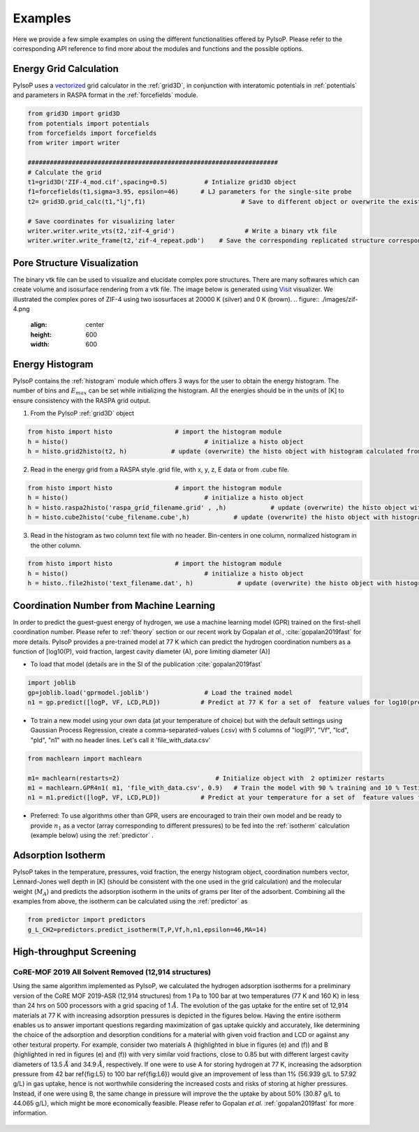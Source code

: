 .. _examples:

===============================================================
Examples
===============================================================

Here we provide a few simple examples on using the different functionalities offered by PyIsoP.
Please refer to the corresponding API reference to find more about the modules and functions and the possible options.

.. _grid:

Energy Grid Calculation
=======================
PyIsoP uses a vectorized_ grid calculator in the :ref:`grid3D`, in conjunction with interatomic potentials in
:ref:`potentials` and parameters in RASPA format in the :ref:`forcefields` module.  

.. code-block:: python
       
        from grid3D import grid3D
        from potentials import potentials
        from forcefields import forcefields
        from writer import writer

        ####################################################################
        # Calculate the grid
        t1=grid3D('ZIF-4_mod.cif',spacing=0.5)          # Intialize grid3D object
        f1=forcefields(t1,sigma=3.95, epsilon=46)      # LJ parameters for the single-site probe 
        t2= grid3D.grid_calc(t1,"lj",f1)                          # Save to different object or overwrite the existing object

        # Save coordinates for visualizing later
        writer.writer.write_vts(t2,'zif-4_grid')                   # Write a binary vtk file
        writer.writer.write_frame(t2,'zif-4_repeat.pdb')    # Save the corresponding replicated structure corresponding to a 12.8 A (default) cut-off.

.. _pores:

Pore Structure Visualization
============================

The binary vtk file can be used to visualize and elucidate complex pore structures. 
There are many softwares which can create volume and isosurface rendering from a vtk file. The image below is generated using Visit_ visualizer.
We illustrated the complex pores of ZIF-4 using two isosurfaces at 20000 K (silver) and 0 K (brown).
.. figure:: ./images/zif-4.png
   :align: center
   :height: 600
   :width: 600

   

.. _histogram:

Energy Histogram
=========================================

PyIsoP contains the :ref:`histogram` module which offers 3 ways for the user to obtain the energy histogram.  The number of bins and :math:`E_max` can be set while initializing the histogram.
All the energies should be in the units of [K] to ensure consistency with the RASPA grid output.

1. From the PyIsoP :ref:`grid3D` object 

.. code-block:: python

        from histo import histo                 # import the histogram module
        h = histo()                                     # initialize a histo object
        h = histo.grid2histo(t2, h)            # update (overwrite) the histo object with histogram calculated from the grid3D object t2  

2.  Read in the energy grid from a RASPA style .grid file, with x, y, z, E data or from  .cube file. 

.. code-block:: python

        from histo import histo                 # import the histogram module
        h = histo()                                     # initialize a histo object
        h = histo.raspa2histo('raspa_grid_filename.grid' , ,h)            # update (overwrite) the histo object with histogram calculated from the RASPA grid file.
        h = histo.cube2histo('cube_filename.cube',h)            # update (overwrite) the histo object with histogram calculated from a .cube file

3. Read in the histogram as two column text file with no header. Bin-centers in one column,  normalized histogram in the other column.

.. code-block:: python

        from histo import histo                 # import the histogram module
        h = histo()                                     # initialize a histo object
        h = histo..file2histo('text_filename.dat', h)            # update (overwrite) the histo object with histogram calculated from the RASPA grid file.


.. _machlearn:

Coordination Number from Machine Learning
=========================================

In order to predict the guest-guest energy of hydrogen, we use a machine learning model (GPR) trained on the first-shell coordination number.
Please refer to :ref:`theory` section or our recent work by Gopalan *et al.*, :cite:`gopalan2019fast`  for more details. PyIsoP provides 
a pre-trained model at 77 K which can predict the hydrogen coordination numbers as a function of  [log10(P), void fraction, largest cavity diameter (A), pore limiting diameter (A)]

-   To load that model (details are in the  SI of the publication :cite:`gopalan2019fast` 

.. code-block:: python

        import joblib
        gp=joblib.load('gprmodel.joblib')               # Load the trained model
        n1 = gp.predict([logP, VF, LCD,PLD])           # Predict at 77 K for a set of  feature values for log10(pressure), void fraction, LCD and PLD in angstroms.

-   To train a new model using your own data (at your temperature of choice)  but with the default settings using Gaussian Process Regression, create a comma-separated-values (.csv) with 5 columns of "log(P)", "Vf", "lcd", "pld", "n1" with no header lines. Let's call it 'file_with_data.csv'

.. code-block:: python

        from machlearn import machlearn

        m1= machlearn(restarts=2)                          # Initialize object with  2 optimizer restarts
        m1 = machlearn.GPR4n1( m1, 'file_with_data.csv', 0.9)   # Train the model with 90 % training and 10 % Testing
        n1 = m1.predict([logP, VF, LCD,PLD])           # Predict at your temperature for a set of  feature values for log10(pressure), void fraction, LCD and PLD in angstroms.


-   Preferred:  To use algorithms other than GPR, users are encouraged to train their own model and be ready to provide :math:`n_1` as a vector (array corresponding to different pressures) to be fed into
    the :ref:`isotherm` calculation (example below) using the :ref:`predictor` .

.. _isotherm:

Adsorption Isotherm
==============================
PyIsoP takes in the temperature, pressures, void fraction, the energy histogram object, coordination numbers vector, Lennard-Jones well depth in [K] (should be consistent with the one used in the grid calculation) and the molecular weight (:math:`M_A`)
and predicts the adsorption isotherm in the units of grams per liter of the adsorbent. Combining all the examples from above, the isotherm can be calculated using the :ref:`predictor` as 

.. code-block:: python

        from predictor import predictors
        g_L_CH2=predictors.predict_isotherm(T,P,Vf,h,n1,epsilon=46,MA=14)


.. _screening:

High-throughput Screening 
===================
CoRE-MOF 2019 All Solvent Removed (12,914 structures)
-------------------------------------------------------------------

Using the same algorithm implemented as PyIsoP, we calculated the hydrogen adsorption isotherms for a
preliminary version of the CoRE MOF 2019-ASR (12,914 structures) from 1 Pa to 100 bar at two
temperatures (77 K and 160 K) in less than 24 hrs on 500 processors with a grid spacing of 1 :math:`\mathring{A}`.
The evolution of the gas uptake for the entire set of 12,914 materials at 77 K with increasing adsorption pressures
is depicted in the figures below. Having the entire isotherm enables us to answer
important questions regarding maximization of gas uptake quickly and accurately, like determining
the choice of the adsorption and desorption conditions for a material with given void fraction and
LCD or against any other textural property. For example, consider two materials A (highlighted in
blue in figures (e) and (f)) and B (highlighted in red in figures (e)
and (f)) with very similar void fractions, close to 0.85 but with different largest cavity
diameters of 13.5 :math:`\mathring{A}`  and 34.9 :math:`\mathring{A}`,  respectively. If one were to use A for storing hydrogen at 77
K, increasing the adsorption pressure from 42 bar \ref{fig:L5} to 100 bar \ref{fig:L6}) would give
an improvement of less than 1\% (56.939 g/L to 57.92 g/L) in gas uptake, hence is not worthwhile considering
the increased costs and risks of storing at higher pressures. Instead, if one were using B, the
same change in pressure will improve the the uptake by about 50\% (30.87 g/L to 44.065 g/L), which might be more
economically feasible. Please refer to Gopalan *et al.* :ref:`gopalan2019fast` for more information.



.. figure:: ./images/screening.png
  :align: center

.. _vectorized: https://numba.pydata.org/numba-doc/dev/user/vectorize.html
.. _VisIt: https://wci.llnl.gov/simulation/computer-codes/visit/